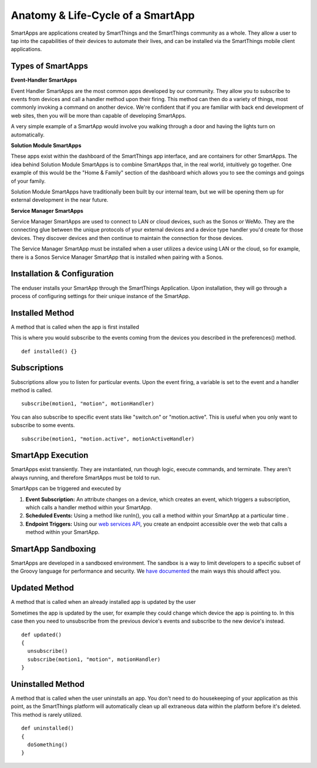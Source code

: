 Anatomy & Life-Cycle of a SmartApp
==================================

SmartApps are applications created by SmartThings and the SmartThings
community as a whole. They allow a user to tap into the capabilities of
their devices to automate their lives, and can be installed via the
SmartThings mobile client applications.

Types of SmartApps
------------------

**Event-Handler SmartApps**

Event Handler SmartApps are the most common apps developed by our
community. They allow you to subscribe to events from devices and call a
handler method upon their firing. This method can then do a variety of
things, most commonly invoking a command on another device. We're
confident that if you are familiar with back end development of web
sites, then you will be more than capable of developing SmartApps.

A very simple example of a SmartApp would involve you walking through a
door and having the lights turn on automatically.

**Solution Module SmartApps**

These apps exist within the dashboard of the SmartThings app interface,
and are containers for other SmartApps. The idea behind Solution Module
SmartApps is to combine SmartApps that, in the real world, intuitively
go together. One example of this would be the "Home & Family" section of
the dashboard which allows you to see the comings and goings of your
family.

Solution Module SmartApps have traditionally been built by our internal
team, but we will be opening them up for external development in the
near future.

**Service Manager SmartApps**

Service Manager SmartApps are used to connect to LAN or cloud devices,
such as the Sonos or WeMo. They are the connecting glue between the
unique protocols of your external devices and a device type handler
you'd create for those devices. They discover devices and then continue
to maintain the connection for those devices.

The Service Manager SmartApp must be installed when a user utilizes a
device using LAN or the cloud, so for example, there is a Sonos Service
Manager SmartApp that is installed when pairing with a Sonos.

Installation & Configuration
----------------------------

The enduser installs your SmartApp through the SmartThings Application.
Upon installation, they will go through a process of configuring
settings for their unique instance of the SmartApp.

Installed Method
----------------

A method that is called when the app is first installed

This is where you would subscribe to the events coming from the devices
you described in the preferences() method.

::

    def installed() {}

Subscriptions
-------------

Subscriptions allow you to listen for particular events. Upon the event
firing, a variable is set to the event and a handler method is called.

.. TODO add link

::

    subscribe(motion1, "motion", motionHandler)

You can also subscribe to specific event stats like "switch.on" or
"motion.active". This is useful when you only want to subscribe to some
events.

::

    subscribe(motion1, "motion.active", motionActiveHandler)

SmartApp Execution
------------------

SmartApps exist transiently. They are instantiated, run though logic,
execute commands, and terminate. They aren't always running, and
therefore SmartApps must be told to run.

SmartApps can be triggered and executed by

1. **Event Subscription:** An attribute changes on a device, which
   creates an event, which triggers a subscription, which calls a
   handler method within your SmartApp.
2. **Scheduled Events:** Using a method like runIn(), you call
   a method within your SmartApp at a particular time .
3. **Endpoint Triggers:** Using our `web services
   API <../smartapp-web-services-developers-guide/overview.md>`__, you
   create an endpoint accessible over the web that calls a method within
   your SmartApp.

SmartApp Sandboxing
-------------------

SmartApps are developed in a sandboxed environment. The sandbox is a way
to limit developers to a specific subset of the Groovy language for
performance and security. We `have
documented <smartthings-sandbox-groovy-limitations.md>`__ the main ways
this should affect you.

Updated Method
--------------

A method that is called when an already installed app is updated by the
user

Sometimes the app is updated by the user, for example they could change
which device the app is pointing to. In this case then you need to
unsubscribe from the previous device's events and subscribe to the new
device's instead.

::

    def updated()
    {
      unsubscribe()
      subscribe(motion1, "motion", motionHandler)
    }

Uninstalled Method
------------------

A method that is called when the user uninstalls an app. You don't need
to do housekeeping of your application as this point, as the SmartThings
platform will automatically clean up all extraneous data within the
platform before it's deleted. This method is rarely utilized.

::

    def uninstalled()
    {
      doSomething()
    }

